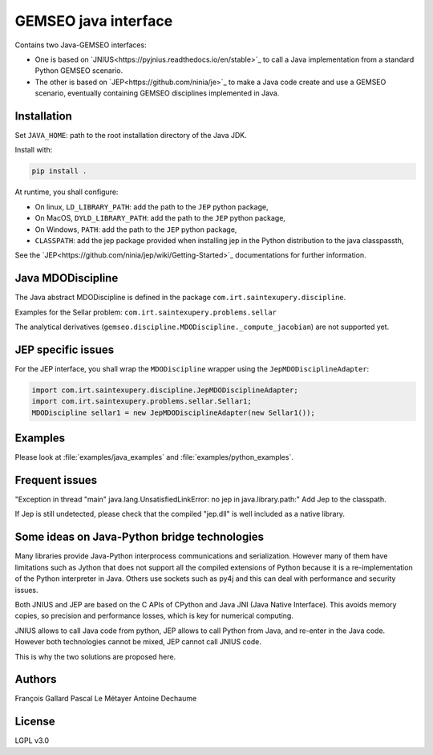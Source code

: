 ..
    Copyright 2021 IRT Saint Exupéry, https://www.irt-saintexupery.com

    This work is licensed under the Creative Commons Attribution-ShareAlike 4.0
    International License. To view a copy of this license, visit
    http://creativecommons.org/licenses/by-sa/4.0/ or send a letter to Creative
    Commons, PO Box 1866, Mountain View, CA 94042, USA.

GEMSEO java interface
*********************

Contains two Java-GEMSEO interfaces:

- One is based on `JNIUS<https://pyjnius.readthedocs.io/en/stable>`_
  to call a Java implementation from a standard Python GEMSEO scenario.
- The other is based on `JEP<https://github.com/ninia/je>`_
  to make a Java code create and use a GEMSEO scenario,
  eventually containing GEMSEO disciplines implemented in Java.

Installation
------------
Set ``JAVA_HOME``: path to the root installation directory of the Java JDK.

Install with:

.. code:: console

   pip install .

At runtime, you shall configure:

- On linux, ``LD_LIBRARY_PATH``: add the path to the ``JEP`` python package,
- On MacOS, ``DYLD_LIBRARY_PATH``: add the path to the ``JEP`` python package,
- On Windows, ``PATH``: add the path to the ``JEP`` python package,
- ``CLASSPATH``: add the jep package provided when installing jep in the Python
  distribution to the java classpassth,

See the `JEP<https://github.com/ninia/jep/wiki/Getting-Started>`_ documentations for further information.

Java MDODiscipline
------------------

The Java abstract MDODiscipline is defined in the package ``com.irt.saintexupery.discipline``.

Examples for the Sellar problem: ``com.irt.saintexupery.problems.sellar``

The analytical derivatives (``gemseo.discipline.MDODiscipline._compute_jacobian``) are not supported yet.

JEP specific issues
-------------------

For the JEP interface,
you shall wrap the ``MDODiscipline`` wrapper using the ``JepMDODisciplineAdapter``:

.. code:: java

  import com.irt.saintexupery.discipline.JepMDODisciplineAdapter;
  import com.irt.saintexupery.problems.sellar.Sellar1;
  MDODiscipline sellar1 = new JepMDODisciplineAdapter(new Sellar1());

Examples
--------

Please look at :file:`examples/java_examples` and :file:`examples/python_examples`.

Frequent issues
---------------

"Exception in thread "main" java.lang.UnsatisfiedLinkError: no jep in java.library.path:"
Add Jep to the classpath.

If Jep is still undetected, please check that the compiled "jep.dll" is well included as a native library.

Some ideas on Java-Python bridge technologies
---------------------------------------------

Many libraries provide Java-Python interprocess communications and serialization.
However many of them have limitations such as Jython that does not support all the compiled
extensions of Python because it is a re-implementation of the Python interpreter in Java.
Others use sockets such as py4j and this can deal with performance and security issues.

Both JNIUS and JEP are based on the C APIs of CPython and Java JNI (Java Native Interface).
This avoids memory copies,
so precision and performance losses, which is key for numerical computing.

JNIUS allows to call Java code from python,
JEP allows to call Python from Java,
and re-enter in the Java code.
However both technologies cannot be mixed,
JEP cannot call JNIUS code.

This is why the two solutions are proposed here.

Authors
-------

François Gallard
Pascal Le Métayer
Antoine Dechaume

License
-------

LGPL v3.0
